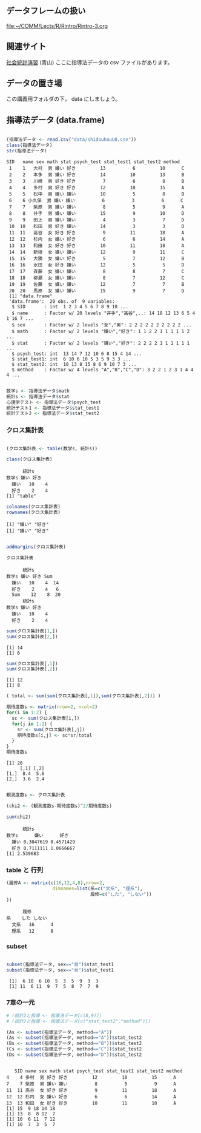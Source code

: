 ** データフレームの扱い
   [[file:~/COMM/Lects/R/Rintro/Rintro-3.org][file:~/COMM/Lects/R/Rintro/Rintro-3.org]]

** 関連サイト
   [[http://www.cc.aoyama.ac.jp/~t41338/lecture/aoyama/stat2e/stat2e_top.html][社会統計演習]] (青山)   ここに指導法データの csv ファイルがあります。

** データの置き場

   この講義用フォルダの下， data にしましょう。

** 指導法データ (data.frame)

     #+begin_src R :session t :results output :exports both :tangle babel/r-05-03.r

     (指導法データ <- read.csv("data/shidouhouU8.csv"))
     class(指導法データ)
     str(指導法データ)

     #+end_src

     #+RESULTS:
     #+begin_example
	SID   name sex math stat psych_test stat_test1 stat_test2 method
     1    1   大村  男 嫌い 好き         13          6         10      C
     2    2   本多  男 嫌い 好き         14         10         13      B
     3    3   川崎  男 好き 好き          7          6          8      B
     4    4   多村  男 好き 好き         12         10         15      A
     5    5   松中  男 嫌い 嫌い         10          5          8      B
     6    6 小久保  男 嫌い 嫌い          6          3          6      C
     7    7   柴原  男 嫌い 嫌い          8          5          9      A
     8    8   井手  男 嫌い 嫌い         15          9         10      D
     9    9   田上  男 嫌い 嫌い          4          3          7      D
     10  10   松田  男 好き 嫌い         14          3          3      D
     11  11   高谷  女 好き 好き          9         11         18      A
     12  12   杉内  女 嫌い 好き          6          6         14      A
     13  13   和田  女 好き 好き         10         11         18      A
     14  14   新垣  女 嫌い 嫌い         12          9         11      C
     15  15   大隣  女 嫌い 好き          5          7         12      B
     16  16   水田  女 好き 嫌い         12          5          5      D
     17  17   斉藤  女 嫌い 嫌い          8          8          7      C
     18  18   柳瀬  女 嫌い 嫌い          8          7         12      C
     19  19   佐藤  女 嫌い 嫌い         12          7          7      B
     20  20   馬原  女 嫌い 嫌い         15          9          7      D
     [1] "data.frame"
     'data.frame':	20 obs. of  9 variables:
      $ SID       : int  1 2 3 4 5 6 7 8 9 10 ...
      $ name      : Factor w/ 20 levels "井手","高谷",..: 14 18 12 13 6 5 4 1 16 7 ...
      $ sex       : Factor w/ 2 levels "女","男": 2 2 2 2 2 2 2 2 2 2 ...
      $ math      : Factor w/ 2 levels "嫌い","好き": 1 1 2 2 1 1 1 1 1 2 ...
      $ stat      : Factor w/ 2 levels "嫌い","好き": 2 2 2 2 1 1 1 1 1 1 ...
      $ psych_test: int  13 14 7 12 10 6 8 15 4 14 ...
      $ stat_test1: int  6 10 6 10 5 3 5 9 3 3 ...
      $ stat_test2: int  10 13 8 15 8 6 9 10 7 3 ...
      $ method    : Factor w/ 4 levels "A","B","C","D": 3 2 2 1 2 3 1 4 4 4 ...
     #+end_example

     #+begin_src R :session t :results output :exports both

数学s <- 指導法データ$math
統計s <- 指導法データ$stat
心理学テスト <- 指導法データ$psych_test
統計テスト1 <- 指導法データ$stat_test1
統計テスト2 <- 指導法データ$stat_test2

#+end_src

*** クロス集計表
     #+begin_src R :session t :results output :exports both

     (クロス集計表 <- table(数学s, 統計s))

     class(クロス集計表)
     #+end_src

     #+RESULTS:
     :       統計s
     : 数学s 嫌い 好き
     :   嫌い   10    4
     :   好き    2    4
     : [1] "table"

#+begin_src R :session t :results output :exports both
colnames(クロス集計表)
rownames(クロス集計表)
#+end_src

#+RESULTS:
: [1] "嫌い" "好き"
: [1] "嫌い" "好き"

#+begin_src R :session t :results output :exports both

addmargins(クロス集計表)

クロス集計表

#+end_src

#+RESULTS:
:       統計s
: 数学s 嫌い 好き Sum
:   嫌い   10    4  14
:   好き    2    4   6
:   Sum    12    8  20
:       統計s
: 数学s 嫌い 好き
:   嫌い   10    4
:   好き    2    4

#+begin_src R :session t :results output :exports both
sum(クロス集計表[1,])
sum(クロス集計表[2,])

#+end_src

#+RESULTS:
: [1] 14
: [1] 6

#+begin_src R :session t :results output :exports both
sum(クロス集計表[,1])
sum(クロス集計表[,2])

#+end_src

#+RESULTS:
: [1] 12
: [1] 8

#+begin_src R :session t :results output :exports both
( total <- sum(sum(クロス集計表[,1]),sum(クロス集計表[,2])) )

期待度数s <- matrix(nrow=2, ncol=2)
for(i in 1:2) {
  sc <- sum(クロス集計表[i,])
  for(j in 1:2) {
    sr <- sum(クロス集計表[,j])
    期待度数s[i,j] <- sc*sr/total
  }
}
期待度数s

#+end_src

#+RESULTS:
: [1] 20
:      [,1] [,2]
: [1,]  8.4  5.6
: [2,]  3.6  2.4

#+begin_src R :session t :results output :exports both

観測度数s <- クロス集計表

(chi2 <- (観測度数s-期待度数s)^2/期待度数s)

sum(chi2)

#+end_src

#+RESULTS:
:       統計s
: 数学s      嫌い      好き
:   嫌い 0.3047619 0.4571429
:   好き 0.7111111 1.0666667
: [1] 2.539683

*** table と 行列

    #+begin_src R :session t :results output :exports both
    (履修A <- matrix(c(16,12,4,8),nrow=2,
                     dimnames=list(系=c("文系", "理系"),
                                   履修=c("した", "しない"))
    ))
    #+end_src

    #+RESULTS:
    :       履修
    : 系    した しない
    :   文系   16      4
    :   理系   12      8


    
*** subset
    #+begin_src R :session t :results output :exports both

subset(指導法データ, sex=="男")$stat_test1
subset(指導法データ, sex=="女")$stat_test1

#+end_src

#+RESULTS:
:  [1]  6 10  6 10  5  3  5  9  3  3
:  [1] 11  6 11  9  7  5  8  7  7  9


*** 7章の一元

#+begin_src R :session t :results output :exports both
# (統計2と指導 <- 指導法データ[c(8,9)])
# (統計2と指導 <- 指導法データ[c("stat_test2","method")])

(As <- subset(指導法データ, method=="A"))
(As <- subset(指導法データ, method=="A"))$stat_test2
(Bs <- subset(指導法データ, method=="B"))$stat_test2
(Cs <- subset(指導法データ, method=="C"))$stat_test2
(Ds <- subset(指導法データ, method=="D"))$stat_test2


#+end_src

#+RESULTS:
#+begin_example
   SID name sex math stat psych_test stat_test1 stat_test2 method
4    4 多村  男 好き 好き         12         10         15      A
7    7 柴原  男 嫌い 嫌い          8          5          9      A
11  11 高谷  女 好き 好き          9         11         18      A
12  12 杉内  女 嫌い 好き          6          6         14      A
13  13 和田  女 好き 好き         10         11         18      A
[1] 15  9 18 14 18
[1] 13  8  8 12  7
[1] 10  6 11  7 12
[1] 10  7  3  5  7
#+end_example

